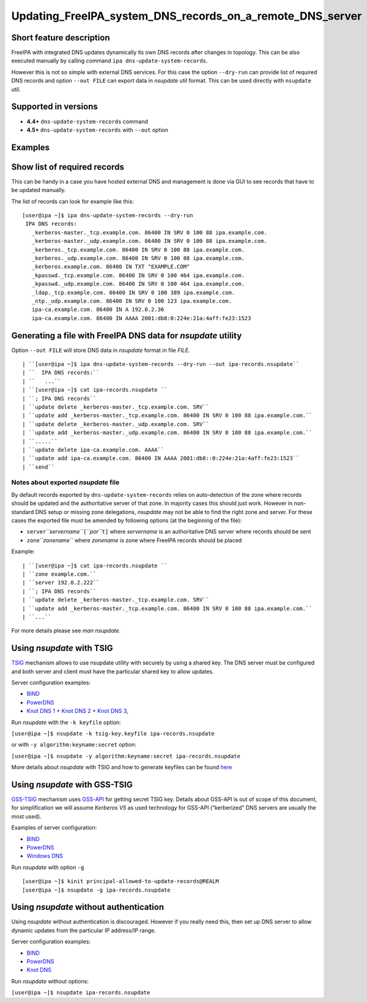 Updating_FreeIPA_system_DNS_records_on_a_remote_DNS_server
==========================================================



Short feature description
-------------------------

FreeIPA with integrated DNS updates dynamically its own DNS records
after changes in topology. This can be also executed manually by calling
command ``ipa dns-update-system-records``.

However this is not so simple with external DNS services. For this case
the option ``--dry-run`` can provide list of required DNS records and
option ``--out FILE`` can export data in *nsupdate* util format. This
can be used directly with ``nsupdate`` util.



Supported in versions
---------------------

-  **4.4+** ``dns-update-system-records`` command
-  **4.5+** ``dns-update-system-records`` with ``--out`` option

Examples
--------



Show list of required records
----------------------------------------------------------------------------------------------

This can be handy in a case you have hosted external DNS and management
is done via GUI to see records that have to be updated manually.

The list of records can look for example like this:

::

    [user@ipa ~]$ ipa dns-update-system-records --dry-run
     IPA DNS records:
       _kerberos-master._tcp.example.com. 86400 IN SRV 0 100 88 ipa.example.com.
       _kerberos-master._udp.example.com. 86400 IN SRV 0 100 88 ipa.example.com.
       _kerberos._tcp.example.com. 86400 IN SRV 0 100 88 ipa.example.com.
       _kerberos._udp.example.com. 86400 IN SRV 0 100 88 ipa.example.com.
       _kerberos.example.com. 86400 IN TXT "EXAMPLE.COM"
       _kpasswd._tcp.example.com. 86400 IN SRV 0 100 464 ipa.example.com.
       _kpasswd._udp.example.com. 86400 IN SRV 0 100 464 ipa.example.com.
       _ldap._tcp.example.com. 86400 IN SRV 0 100 389 ipa.example.com.
       _ntp._udp.example.com. 86400 IN SRV 0 100 123 ipa.example.com.
       ipa-ca.example.com. 86400 IN A 192.0.2.36
       ipa-ca.example.com. 86400 IN AAAA 2001:db8:0:224e:21a:4aff:fe23:1523



Generating a file with FreeIPA DNS data for *nsupdate* utility
----------------------------------------------------------------------------------------------

Option ``--out FILE`` will store DNS data in *nsupdate* format in file
*FILE*.

::

   | ``[user@ipa ~]$ ipa dns-update-system-records --dry-run --out ipa-records.nsupdate``
   | ``  IPA DNS records:``
   | ``   ...``
   | ``[user@ipa ~]$ cat ipa-records.nsupdate ``
   | ``; IPA DNS records``
   | ``update delete _kerberos-master._tcp.example.com. SRV``
   | ``update add _kerberos-master._tcp.example.com. 86400 IN SRV 0 100 88 ipa.example.com.``
   | ``update delete _kerberos-master._udp.example.com. SRV``
   | ``update add _kerberos-master._udp.example.com. 86400 IN SRV 0 100 88 ipa.example.com.``
   | ``.....``
   | ``update delete ipa-ca.example.com. AAAA``
   | ``update add ipa-ca.example.com. 86400 IN AAAA 2001:db8::0:224e:21a:4aff:fe23:1523``
   | ``send``



Notes about exported *nsupdate* file
^^^^^^^^^^^^^^^^^^^^^^^^^^^^^^^^^^^^

By default records exported by ``dns-update-system-records`` relies on
auto-detection of the zone where records should be updated and the
authoritative server of that zone. In majority cases this should just
work. However in non-standard DNS setup or missing zone delegations,
*nsupdate* may not be able to find the right zone and server. For these
cases the exported file must be amended by following options (at the
beginning of the file):

-  ``server``\ *``servername``*\ ``[``\ *``por``*\ ``t]`` where
   *servername* is an authoritative DNS server where records should be
   sent
-  ``zone``\ *``zonename``* where *zonename* is zone where FreeIPA
   records should be placed

Example:

::

   | ``[user@ipa ~]$ cat ipa-records.nsupdate ``
   | ``zone example.com.``
   | ``server 192.0.2.222``
   | ``; IPA DNS records``
   | ``update delete _kerberos-master._tcp.example.com. SRV``
   | ``update add _kerberos-master._tcp.example.com. 86400 IN SRV 0 100 88 ipa.example.com.``
   | ``...``

For more details please see *man nsupdate*.



Using *nsupdate* with TSIG
----------------------------------------------------------------------------------------------

`TSIG <https://tools.ietf.org/html/rfc2845>`__ mechanism allows to use
nsupdate utility with securely by using a shared key. The DNS server
must be configured and both server and client must have the particular
shared key to allow updates.

Server configuration examples:

-  `BIND <ftp://ftp.isc.org/www/bind/arm95/Bv9ARM.ch04.html#tsig>`__
-  `PowerDNS <https://doc.powerdns.com/md/authoritative/dnsupdate/#dns-update-how-to-setup-dyndnsrfc2136-with-dhcpd>`__
-  `Knot DNS
   1 <https://www.knot-dns.cz/docs/2.x/html/configuration.html#dynamic-updates>`__
   + `Knot DNS
   2 <https://www.knot-dns.cz/docs/2.x/html/configuration.html#access-control-list-acl>`__
   + `Knot DNS
   3 <https://www.knot-dns.cz/docs/2.x/html/man_keymgr.html#tsig-commands>`__,

Run *nsupdate* with the ``-k keyfile`` option:

``[user@ipa ~]$ nsupdate -k tsig-key.keyfile ipa-records.nsupdate``

or with ``-y algorithm:keyname:secret`` option:

``[user@ipa ~]$ nsupdate -y algorithm:keyname:secret ipa-records.nsupdate``

More details about *nsupdate* with TSIG and how to generate keyfiles can
be found `here <Howto/DNS_updates_and_zone_transfers_with_TSIG>`__



Using *nsupdate* with GSS-TSIG
----------------------------------------------------------------------------------------------

`GSS-TSIG <https://tools.ietf.org/html/rfc3645>`__ mechanism uses
`GSS-API <https://tools.ietf.org/html/rfc2743>`__ for getting secret
TSIG key. Details about GSS-API is out of scope of this document, for
simplification we will assume *Kerberos V5* as used technology for
GSS-API ("kerberized" DNS servers are usually the most used).

Examples of server configuration:

-  `BIND <http://ddiguru.com/blog/136-how-to-implement-gss-tsig-on-isc-bind>`__
-  `PowerDNS <https://doc.powerdns.com/md/authoritative/gss-tsig/>`__
-  `Windows
   DNS <https://technet.microsoft.com/en-us/library/cc961412.aspx>`__

Run *nsupdate* with option ``-g``

::

    [user@ipa ~]$ kinit principal-allowed-to-update-records@REALM
    [user@ipa ~]$ nsupdate -g ipa-records.nsupdate



Using *nsupdate* without authentication
----------------------------------------------------------------------------------------------

Using *nsupdate* without authentication is discouraged. However if you
really need this, then set up DNS server to allow dynamic updates from
the particular IP address/IP range.

Server configuration examples:

-  `BIND <http://www.zytrax.com/books/dns/ch7/xfer.html#allow-update>`__
-  `PowerDNS <https://doc.powerdns.com/md/authoritative/dnsupdate/#allow-dnsupdate-from>`__
-  `Knot
   DNS <https://www.knot-dns.cz/docs/2.x/html/configuration.html#dynamic-updates>`__

Run *nsupdate* without options:

``[user@ipa ~]$ nsupdate ipa-records.nsupdate``